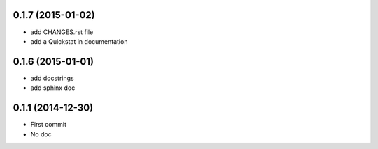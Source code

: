 0.1.7 (2015-01-02)
------------------
- add CHANGES.rst file
- add a Quickstat in documentation

0.1.6 (2015-01-01)
------------------
- add docstrings
- add sphinx doc

0.1.1 (2014-12-30)
------------------
- First commit
- No doc